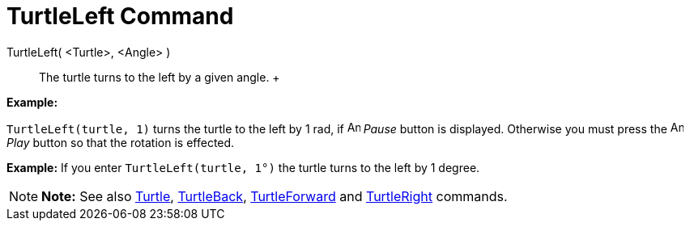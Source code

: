 = TurtleLeft Command

TurtleLeft( <Turtle>, <Angle> )::
  The turtle turns to the left by a given angle.
  +

[EXAMPLE]

====

*Example:*

`TurtleLeft(turtle, 1)` turns the turtle to the left by 1 rad, if image:Animate_Pause.png[Animate
Pause.png,width=16,height=16] _Pause_ button is displayed. Otherwise you must press the image:Animate_Play.png[Animate
Play.png,width=16,height=16] _Play_ button so that the rotation is effected.

====

[EXAMPLE]

====

*Example:* If you enter `TurtleLeft(turtle, 1°)` the turtle turns to the left by 1 degree.

====

[NOTE]

====

*Note:* See also xref:/commands/Turtle_Command.adoc[Turtle], xref:/commands/TurtleBack_Command.adoc[TurtleBack],
xref:/commands/TurtleForward_Command.adoc[TurtleForward] and xref:/commands/TurtleRight_Command.adoc[TurtleRight]
commands.

====
